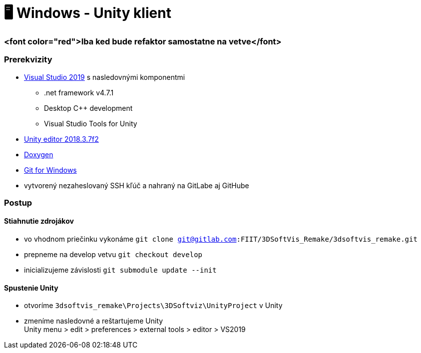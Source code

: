 = 🖥️ Windows - Unity klient

=== <font color="red">Iba ked bude refaktor samostatne na vetve</font>

=== Prerekvizity

* https://www.visualstudio.com/thank-you-downloading-visual-studio/?sku=Community&rel=15[Visual Studio 2019]
 s nasledovnými komponentmi
** .net framework v4.7.1
** Desktop C++ development
** Visual Studio Tools for Unity
* https://download.unity3d.com/download_unity/9e14d22a41bb/Windows64EditorInstaller/UnitySetup64-2018.3.7f1.exe?_ga=2.249648837.211372810.1583526895-468966922.1570373423[Unity editor 2018.3.7f2]
* https://netcologne.dl.sourceforge.net/project/doxygen/rel-1.8.16/doxygen-1.8.16-setup.exe[Doxygen]
* https://git-scm.com/download/win[Git for Windows]
* vytvorený nezaheslovaný SSH kľúč a nahraný na GitLabe aj GitHube

=== Postup

==== Stiahnutie zdrojákov

* vo vhodnom priečinku vykonáme `git clone git@gitlab.com:FIIT/3DSoftVis_Remake/3dsoftvis_remake.git`
* prepneme na develop vetvu `git checkout develop`
* inicializujeme závislosti `git submodule update --init`

==== Spustenie Unity

* otvoríme `3dsoftvis_remake\Projects\3DSoftviz\UnityProject` v Unity
* zmeníme nasledovné a reštartujeme Unity +
 Unity menu &gt; edit &gt; preferences &gt; external tools &gt; editor &gt; VS2019